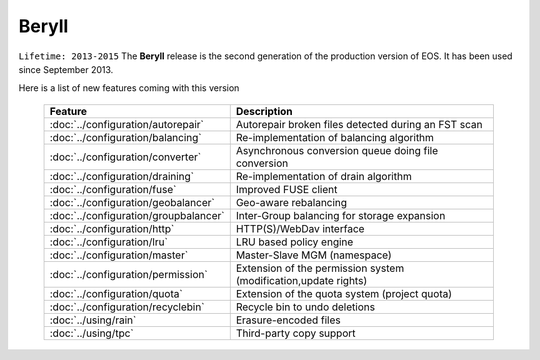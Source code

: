 .. highlight:: rst

.. index::
   single: Beryll

Beryll
========

``Lifetime: 2013-2015``
The **Beryll** release is the second generation of the production version of EOS. 
It has been used since September 2013.

Here is a list of new features coming with this version

.. epigraph::

   ====================================== ===============================================================
   Feature                                Description  
   ====================================== ===============================================================
   :doc:`../configuration/autorepair`     Autorepair broken files detected during an FST scan 
   :doc:`../configuration/balancing`      Re-implementation of balancing algorithm
   :doc:`../configuration/converter`      Asynchronous conversion queue doing file conversion
   :doc:`../configuration/draining`       Re-implementation of drain algorithm
   :doc:`../configuration/fuse`           Improved FUSE client
   :doc:`../configuration/geobalancer`    Geo-aware rebalancing
   :doc:`../configuration/groupbalancer`  Inter-Group balancing for storage expansion
   :doc:`../configuration/http`           HTTP(S)/WebDav interface
   :doc:`../configuration/lru`            LRU based policy engine
   :doc:`../configuration/master`         Master-Slave MGM (namespace)
   :doc:`../configuration/permission`     Extension of the permission system (modification,update rights)
   :doc:`../configuration/quota`          Extension of the quota system (project quota)
   :doc:`../configuration/recyclebin`     Recycle bin to undo deletions
   :doc:`../using/rain`                   Erasure-encoded files
   :doc:`../using/tpc`                    Third-party copy support
   ====================================== ===============================================================
   